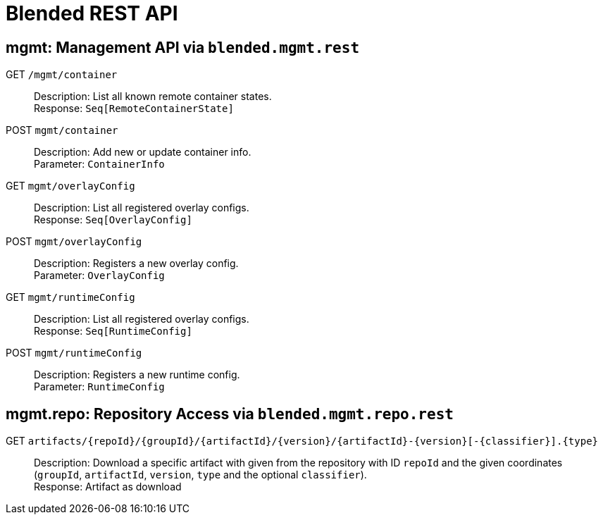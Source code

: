 = Blended REST API

== mgmt: Management API via `blended.mgmt.rest`

GET `/mgmt/container`::
Description: List all known remote container states. +
Response: `Seq[RemoteContainerState]`

POST `mgmt/container`::
Description: Add new or update container info. +
Parameter: `ContainerInfo`

GET `mgmt/overlayConfig`::
Description: List all registered overlay configs. +
Response: `Seq[OverlayConfig]`

POST `mgmt/overlayConfig`::
Description: Registers a new overlay config. +
Parameter: `OverlayConfig`

GET `mgmt/runtimeConfig`::
Description: List all registered overlay configs. +
Response: `Seq[RuntimeConfig]`

POST `mgmt/runtimeConfig`::
Description: Registers a new runtime config. +
Parameter: `RuntimeConfig`

== mgmt.repo: Repository Access via `blended.mgmt.repo.rest`

GET `artifacts/{repoId}/{groupId}/{artifactId}/{version}/{artifactId}-{version}[-{classifier}].{type}`::
Description: Download a specific artifact with given from the repository with ID `repoId` and the given coordinates (`groupId`, `artifactId`, `version`, `type` and the optional `classifier`). +
Response: Artifact as download
